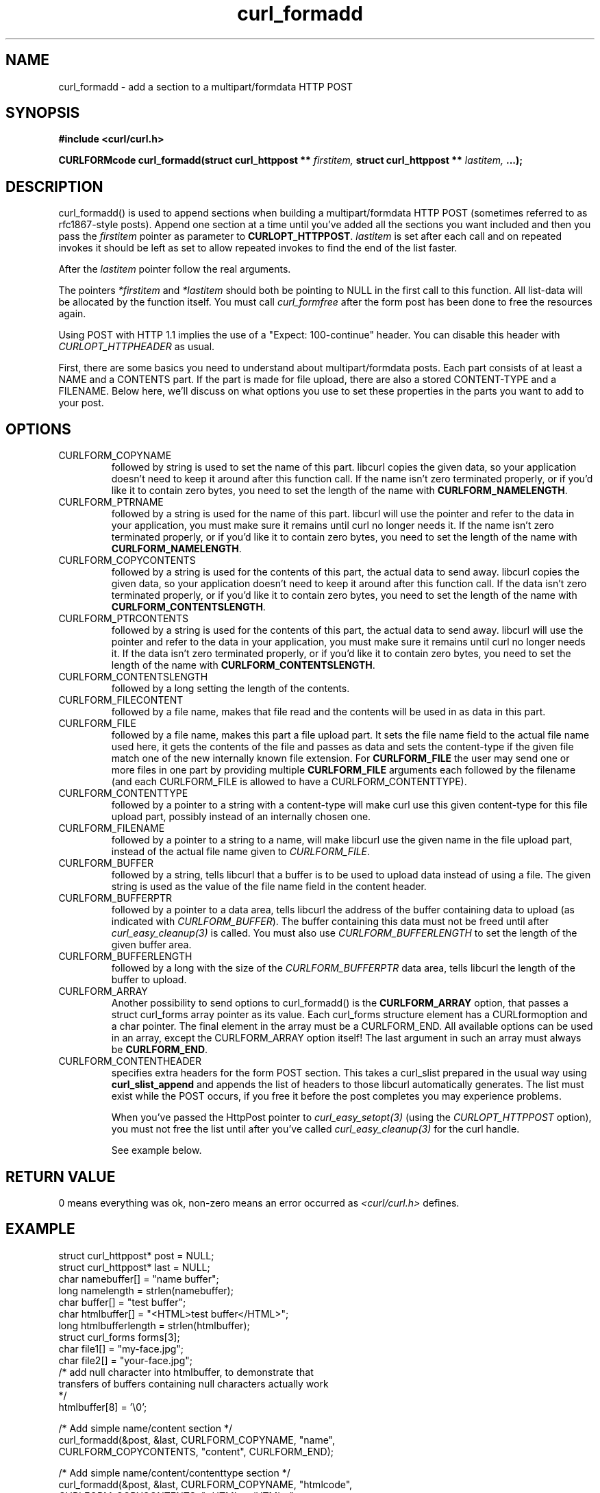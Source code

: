 .\" You can view this file with:
.\" nroff -man [file]
.\" $Id$
.\"
.TH curl_formadd 3 "24 June 2002" "libcurl 7.9.8" "libcurl Manual"
.SH NAME
curl_formadd - add a section to a multipart/formdata HTTP POST
.SH SYNOPSIS
.B #include <curl/curl.h>
.sp
.BI "CURLFORMcode curl_formadd(struct curl_httppost ** " firstitem,
.BI "struct curl_httppost ** " lastitem, " ...);"
.ad
.SH DESCRIPTION
curl_formadd() is used to append sections when building a multipart/formdata
HTTP POST (sometimes referred to as rfc1867-style posts). Append one section at
a time until you've added all the sections you want included and then you pass
the \fIfirstitem\fP pointer as parameter to \fBCURLOPT_HTTPPOST\fP.
\fIlastitem\fP is set after each call and on repeated invokes it should be
left as set to allow repeated invokes to find the end of the list faster.

After the \fIlastitem\fP pointer follow the real arguments.

The pointers \fI*firstitem\fP and \fI*lastitem\fP should both be pointing to
NULL in the first call to this function. All list-data will be allocated by
the function itself. You must call \fIcurl_formfree\fP after the form post has
been done to free the resources again.

Using POST with HTTP 1.1 implies the use of a "Expect: 100-continue" header.
You can disable this header with \fICURLOPT_HTTPHEADER\fP as usual.

First, there are some basics you need to understand about multipart/formdata
posts. Each part consists of at least a NAME and a CONTENTS part. If the part
is made for file upload, there are also a stored CONTENT-TYPE and a
FILENAME. Below here, we'll discuss on what options you use to set these
properties in the parts you want to add to your post.
.SH OPTIONS
.IP CURLFORM_COPYNAME
followed by string is used to set the name of this part. libcurl copies the
given data, so your application doesn't need to keep it around after this
function call. If the name isn't zero terminated properly, or if you'd like it
to contain zero bytes, you need to set the length of the name with
\fBCURLFORM_NAMELENGTH\fP.

.IP CURLFORM_PTRNAME
followed by a string is used for the name of this part. libcurl will use the
pointer and refer to the data in your application, you must make sure it
remains until curl no longer needs it. If the name isn't zero terminated
properly, or if you'd like it to contain zero bytes, you need to set the
length of the name with \fBCURLFORM_NAMELENGTH\fP.

.IP CURLFORM_COPYCONTENTS
followed by a string is used for the contents of this part, the actual data to
send away. libcurl copies the given data, so your application doesn't need to
keep it around after this function call. If the data isn't zero terminated
properly, or if you'd like it to contain zero bytes, you need to set the
length of the name with \fBCURLFORM_CONTENTSLENGTH\fP.

.IP CURLFORM_PTRCONTENTS
followed by a string is used for the contents of this part, the actual data to
send away. libcurl will use the pointer and refer to the data in your
application, you must make sure it remains until curl no longer needs it. If
the data isn't zero terminated properly, or if you'd like it to contain zero
bytes, you need to set the length of the name with
\fBCURLFORM_CONTENTSLENGTH\fP.

.IP CURLFORM_CONTENTSLENGTH
followed by a long setting the length of the contents.

.IP CURLFORM_FILECONTENT
followed by a file name, makes that file read and the contents will be used in
as data in this part.

.IP CURLFORM_FILE
followed by a file name, makes this part a file upload part. It sets the file
name field to the actual file name used here, it gets the contents of the file
and passes as data and sets the content-type if the given file match one of
the new internally known file extension.  For \fBCURLFORM_FILE\fP the user may
send one or more files in one part by providing multiple \fBCURLFORM_FILE\fP
arguments each followed by the filename (and each CURLFORM_FILE is allowed to
have a CURLFORM_CONTENTTYPE).

.IP CURLFORM_CONTENTTYPE
followed by a pointer to a string with a content-type will make curl use this
given content-type for this file upload part, possibly instead of an
internally chosen one.

.IP CURLFORM_FILENAME
followed by a pointer to a string to a name, will make libcurl use the given
name in the file upload part, instead of the actual file name given to
\fICURLFORM_FILE\fP.

.IP CURLFORM_BUFFER
followed by a string, tells libcurl that a buffer is to be used to upload data
instead of using a file. The given string is used as the value of the file
name field in the content header.

.IP CURLFORM_BUFFERPTR
followed by a pointer to a data area, tells libcurl the address of the buffer
containing data to upload (as indicated with \fICURLFORM_BUFFER\fP). The
buffer containing this data must not be freed until after
\fIcurl_easy_cleanup(3)\fP is called. You must also use
\fICURLFORM_BUFFERLENGTH\fP to set the length of the given buffer area.

.IP CURLFORM_BUFFERLENGTH
followed by a long with the size of the \fICURLFORM_BUFFERPTR\fP data area,
tells libcurl the length of the buffer to upload.

.IP CURLFORM_ARRAY
Another possibility to send options to curl_formadd() is the
\fBCURLFORM_ARRAY\fP option, that passes a struct curl_forms array pointer as
its value. Each curl_forms structure element has a CURLformoption and a char
pointer. The final element in the array must be a CURLFORM_END. All available
options can be used in an array, except the CURLFORM_ARRAY option itself!  The
last argument in such an array must always be \fBCURLFORM_END\fP.

.IP CURLFORM_CONTENTHEADER
specifies extra headers for the form POST section.  This takes a curl_slist
prepared in the usual way using \fBcurl_slist_append\fP and appends the list
of headers to those libcurl automatically generates. The list must exist while
the POST occurs, if you free it before the post completes you may experience
problems.

When you've passed the HttpPost pointer to \fIcurl_easy_setopt(3)\fP (using
the \fICURLOPT_HTTPPOST\fP option), you must not free the list until after
you've called \fIcurl_easy_cleanup(3)\fP for the curl handle.

See example below.
.SH RETURN VALUE
0 means everything was ok, non-zero means an error occurred as
.I <curl/curl.h>
defines.
.SH EXAMPLE
.nf

 struct curl_httppost* post = NULL;
 struct curl_httppost* last = NULL;
 char namebuffer[] = "name buffer";
 long namelength = strlen(namebuffer);
 char buffer[] = "test buffer";
 char htmlbuffer[] = "<HTML>test buffer</HTML>";
 long htmlbufferlength = strlen(htmlbuffer);
 struct curl_forms forms[3];
 char file1[] = "my-face.jpg";
 char file2[] = "your-face.jpg";
 /* add null character into htmlbuffer, to demonstrate that
    transfers of buffers containing null characters actually work
 */
 htmlbuffer[8] = '\\0';

 /* Add simple name/content section */
 curl_formadd(&post, &last, CURLFORM_COPYNAME, "name",
              CURLFORM_COPYCONTENTS, "content", CURLFORM_END); 

 /* Add simple name/content/contenttype section */
 curl_formadd(&post, &last, CURLFORM_COPYNAME, "htmlcode",
              CURLFORM_COPYCONTENTS, "<HTML></HTML>",
              CURLFORM_CONTENTTYPE, "text/html", CURLFORM_END);

 /* Add name/ptrcontent section */
 curl_formadd(&post, &last, CURLFORM_COPYNAME, "name_for_ptrcontent",
              CURLFORM_PTRCONTENTS, buffer, CURLFORM_END);

 /* Add ptrname/ptrcontent section */
 curl_formadd(&post, &last, CURLFORM_PTRNAME, namebuffer,
	      CURLFORM_PTRCONTENTS, buffer, CURLFORM_NAMELENGTH,
	      namelength, CURLFORM_END);

 /* Add name/ptrcontent/contenttype section */
 curl_formadd(&post, &last, CURLFORM_COPYNAME, "html_code_with_hole",
              CURLFORM_PTRCONTENTS, htmlbuffer,
              CURLFORM_CONTENTSLENGTH, htmlbufferlength,
              CURLFORM_CONTENTTYPE, "text/html", CURLFORM_END);

 /* Add simple file section */
 curl_formadd(&post, &last, CURLFORM_COPYNAME, "picture",
              CURLFORM_FILE, "my-face.jpg", CURLFORM_END);

 /* Add file/contenttype section */
 curl_formadd(&post, &last, CURLFORM_COPYNAME, "picture",
              CURLFORM_FILE, "my-face.jpg",
              CURLFORM_CONTENTTYPE, "image/jpeg", CURLFORM_END);

 /* Add two file section */
 curl_formadd(&post, &last, CURLFORM_COPYNAME, "pictures",
              CURLFORM_FILE, "my-face.jpg",
              CURLFORM_FILE, "your-face.jpg", CURLFORM_END);

 /* Add two file section using CURLFORM_ARRAY */
 forms[0].option = CURLFORM_FILE;
 forms[0].value  = file1;
 forms[1].option = CURLFORM_FILE;
 forms[1].value  = file2;
 forms[2].option  = CURLFORM_END;

 /* Add a buffer to upload */
 curl_formadd(&post, &last,
              CURLFORM_COPYNAME, "name",
              CURLFORM_BUFFER, "data",
              CURLFORM_BUFFERPTR, record,
              CURLFORM_BUFFERLENGTH, record_length,
              CURLFORM_END);

 /* no option needed for the end marker */
 curl_formadd(&post, &last, CURLFORM_COPYNAME, "pictures",
              CURLFORM_ARRAY, forms, CURLFORM_END);
 /* Add the content of a file as a normal post text value */
 curl_formadd(&post, &last, CURLFORM_COPYNAME, "filecontent",
              CURLFORM_FILECONTENT, ".bashrc", CURLFORM_END);
 /* Set the form info */
 curl_easy_setopt(curl, CURLOPT_HTTPPOST, post);

.SH "SEE ALSO"
.BR curl_easy_setopt "(3), "
.BR curl_formfree "(3)"
